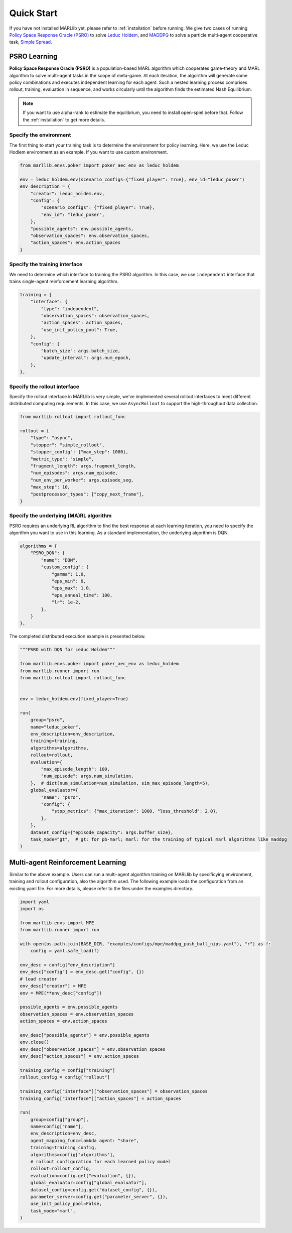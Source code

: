 .. _quick-start:

Quick Start
===========

If you have not installed MARLlib yet, please refer to :ref:`installation` before running. We give two cases of running `Policy Space Response Oracle (PSRO) <https://arxiv.org/pdf/1711.00832.pdf>`_ to solve `Leduc Holdem <https://en.wikipedia.org/wiki/Texas_hold_%27em>`_, and `MADDPG <https://arxiv.org/abs/1706.02275>`_ to solve a particle multi-agent cooperative task, `Simple Spread <https://www.pettingzoo.ml/mpe/simple_spread>`_.


PSRO Learning
-------------

**Policy Space Response Oracle (PSRO)** is a population-based MARL algorithm which cooperates game-theory and MARL algorithm to solve multi-agent tasks in the scope of meta-game. At each iteration, the algorithm will generate some policy combinations and executes independent learning for each agent. Such a nested learning process comprises rollout, training, evaluation in sequence, and works circularly until the algorithm finds the estimated Nash Equilibrium. 

.. note:: If you want to use alpha\-rank to estimate the equilibrium, you need to install open\-spiel before that. Follow the :ref:`installation` to get more details.

Specify the environment
^^^^^^^^^^^^^^^^^^^^^^^

The first thing to start your training task is to determine the environment for policy learning. Here, we use the Leduc Hodlem environment as an example. If you want to use custom environment.

.. code-block:: python

    from marllib.envs.poker import poker_aec_env as leduc_holdem

    env = leduc_holdem.env(scenario_configs={"fixed_player": True}, env_id="leduc_poker")
    env_description = {
        "creator": leduc_holdem.env,
        "config": {
            "scenario_configs": {"fixed_player": True},
            "env_id": "leduc_poker",
        },
        "possible_agents": env.possible_agents,
        "observation_spaces": env.observation_spaces,
        "action_spaces": env.action_spaces
    }


Specify the training interface
^^^^^^^^^^^^^^^^^^^^^^^^^^^^^^

We need to determine which interface to training the PSRO algorithm. In this case, we use ``independent`` interface that trains single-agent reinforcement learning algorithm.

.. code-block:: python

    training = {
        "interface": {
            "type": "independent",
            "observation_spaces": observation_spaces,
            "action_spaces": action_spaces,
            "use_init_policy_pool": True,
        },
        "config": {
            "batch_size": args.batch_size,
            "update_interval": args.num_epoch,
        },
    },


Specify the rollout interface
^^^^^^^^^^^^^^^^^^^^^^^^^^^^^

Specify the rollout interface in MARLlib is very simple, we've implemented several rollout interfaces to meet different distributed computing requirements. In this case, we use ``AsyncRollout`` to support the high-throughput data collection.

.. code-block:: python

    from marllib.rollout import rollout_func

    rollout = {
        "type": "async",
        "stopper": "simple_rollout",
        "stopper_config": {"max_step": 1000},
        "metric_type": "simple",
        "fragment_length": args.fragment_length,
        "num_episodes": args.num_episode,
        "num_env_per_worker": args.episode_seg,
        "max_step": 10,
        "postprocessor_types": ["copy_next_frame"],
    }


Specify the underlying (MA)RL algorithm
^^^^^^^^^^^^^^^^^^^^^^^^^^^^^^^^^^^^^^^

PSRO requires an underlying RL algorithm to find the best response at each learning iteration, you need to specify the algorithm you want to use in this learning. As a standard implementation, the underlying algorithm is DQN.

.. code-block:: python

    algorithms = {
        "PSRO_DQN": {
            "name": "DQN",
            "custom_config": {
                "gamma": 1.0,
                "eps_min": 0,
                "eps_max": 1.0,
                "eps_anneal_time": 100,
                "lr": 1e-2,
            },
        }
    },


The completed distributed execution example is presented below.

.. code-block:: python

    """PSRO with DQN for Leduc Holdem"""

    from marllib.envs.poker import poker_aec_env as leduc_holdem
    from marllib.runner import run
    from marllib.rollout import rollout_func


    env = leduc_holdem.env(fixed_player=True)

    run(
        group="psro",
        name="leduc_poker",
        env_description=env_description,
        training=training,
        algorithms=algorithms,
        rollout=rollout,
        evaluation={
            "max_episode_length": 100,
            "num_episode": args.num_simulation,
        },  # dict(num_simulation=num_simulation, sim_max_episode_length=5),
        global_evaluator={
            "name": "psro",
            "config": {
                "stop_metrics": {"max_iteration": 1000, "loss_threshold": 2.0},
            },
        },
        dataset_config={"episode_capacity": args.buffer_size},
        task_mode="gt",  # gt: for pb-marl; marl: for the training of typical marl algorithms like maddpg
    )


Multi-agent Reinforcement Learning
----------------------------------

Similar to the above example. Users can run a multi-agent algorithm training on MARLlib by specificying environment, training and rollout configuration, also the algorithm used. The following example loads the configuration from an existing yaml file. For more details, please refer to the files under the examples directory.

.. code-block:: python

    import yaml
    import os

    from marllib.envs import MPE
    from marllib.runner import run

    with open(os.path.join(BASE_DIR, "examples/configs/mpe/maddpg_push_ball_nips.yaml"), "r") as f:
        config = yaml.safe_load(f)

    env_desc = config["env_description"]
    env_desc["config"] = env_desc.get("config", {})
    # load creator
    env_desc["creator"] = MPE
    env = MPE(**env_desc["config"])

    possible_agents = env.possible_agents
    observation_spaces = env.observation_spaces
    action_spaces = env.action_spaces

    env_desc["possible_agents"] = env.possible_agents
    env.close()
    env_desc["observation_spaces"] = env.observation_spaces
    env_desc["action_spaces"] = env.action_spaces

    training_config = config["training"]
    rollout_config = config["rollout"]

    training_config["interface"]["observation_spaces"] = observation_spaces
    training_config["interface"]["action_spaces"] = action_spaces

    run(
        group=config["group"],
        name=config["name"],
        env_description=env_desc,
        agent_mapping_func=lambda agent: "share",
        training=training_config,
        algorithms=config["algorithms"],
        # rollout configuration for each learned policy model
        rollout=rollout_config,
        evaluation=config.get("evaluation", {}),
        global_evaluator=config["global_evaluator"],
        dataset_config=config.get("dataset_config", {}),
        parameter_server=config.get("parameter_server", {}),
        use_init_policy_pool=False,
        task_mode="marl",
    )